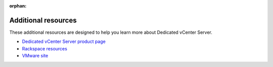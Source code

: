 :orphan:

====================
Additional resources
====================

These additional resources are designed to help you learn more about
Dedicated vCenter Server.

-  `Dedicated vCenter Server product
   page <http://www.rackspace.com/en-us/managed-virtualization/dedicated-vcenter>`__

-  `Rackspace
   resources <http://www.rackspace.com/en-us/managed-virtualization/dedicated-vcenter/resources>`__

-  `VMware site <http://www.vmware.com/>`__
